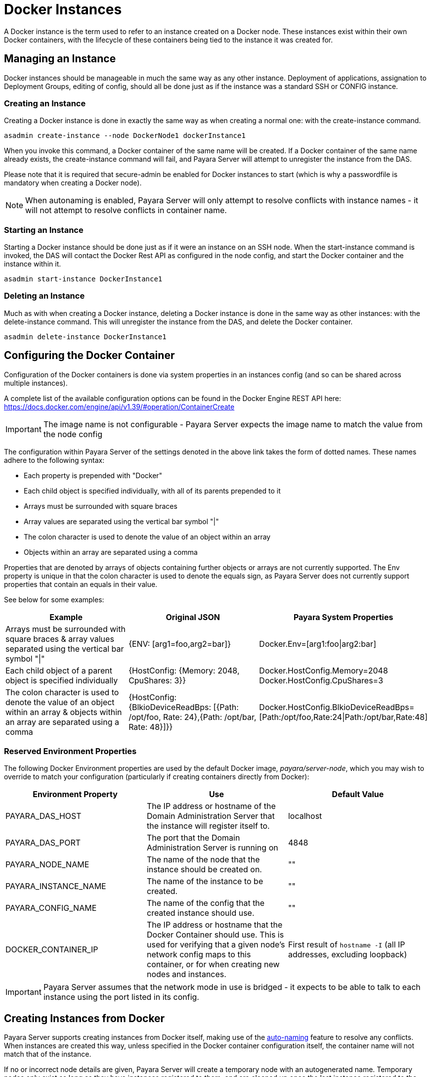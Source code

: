 [[docker-instances]]
= Docker Instances

A Docker instance is the term used to refer to an instance created on a Docker node. These instances exist within their
own Docker containers, with the lifecycle of these containers being tied to the instance it was created for.

[[managing-an-instance]]
== Managing an Instance

Docker instances should be manageable in much the same way as any other instance. Deployment of applications,
assignation to Deployment Groups, editing of config, should all be done just as if the instance was a standard
SSH or CONFIG instance.

[[creating-an-instance]]
=== Creating an Instance

Creating a Docker instance is done in exactly the same way as when creating a normal one: with the create-instance
command.

[source, shell]
----
asadmin create-instance --node DockerNode1 dockerInstance1
----

When you invoke this command, a Docker container of the same name will be created. If a Docker container of the same
name already exists, the create-instance command will fail, and Payara Server will attempt to unregister the instance
from the DAS.

Please note that it is required that secure-admin be enabled for Docker instances to start (which is why a passwordfile
is mandatory when creating a Docker node).

NOTE: When autonaming is enabled, Payara Server will only attempt to resolve conflicts with instance names - it will not
attempt to resolve conflicts in container name.

[[starting-an-instance]]
=== Starting an Instance

Starting a Docker instance should be done just as if it were an instance on an SSH node. When the start-instance
command is invoked, the DAS will contact the Docker Rest API as configured in the node config, and start the
Docker container and the instance within it.

[source, shell]
----
asadmin start-instance DockerInstance1
----

[[deleting-an-instance]]
=== Deleting an Instance

Much as with when creating a Docker instance, deleting a Docker instance is done in the same way as other instances:
with the delete-instance command. This will unregister the instance from the DAS, and delete the Docker container.

[source, shell]
----
asadmin delete-instance DockerInstance1
----

[[configuring-the-docker-container]]
== Configuring the Docker Container

Configuration of the Docker containers is done via system properties in an instances config
(and so can be shared across multiple instances).

A complete list of the available configuration options can be found in the Docker Engine REST API here:
https://docs.docker.com/engine/api/v1.39/#operation/ContainerCreate

IMPORTANT: The image name is not configurable - Payara Server expects the image name to
match the value from the node config

The configuration within Payara Server of the settings denoted in the above link takes the form of dotted names. These
names adhere to the following syntax:

* Each property is prepended with "Docker"
* Each child object is specified individually, with all of its parents prepended to it
* Arrays must be surrounded with square braces
* Array values are separated using the vertical bar symbol "|"
* The colon character is used to denote the value of an object within an array
* Objects within an array are separated using a comma

Properties that are denoted by arrays of objects containing further objects or arrays are not currently supported.
The Env property is unique in that the colon character is used to denote the equals sign, as Payara Server does not
currently support properties that contain an equals in their value.

See below for some examples:

|===
|Example| Original JSON |Payara System Properties

|Arrays must be surrounded with square braces & array values separated using the vertical bar symbol "\|"
|{ENV: [arg1=foo,arg2=bar]}
|Docker.Env=[arg1:foo\|arg2:bar]

|Each child object of a parent object is specified individually
|{HostConfig: {Memory: 2048, CpuShares: 3}}
|Docker.HostConfig.Memory=2048
 Docker.HostConfig.CpuShares=3

|The colon character is used to denote the value of an object within an array & objects within an array are
 separated using a comma
|{HostConfig: {BlkioDeviceReadBps: [{Path: /opt/foo, Rate: 24},{Path: /opt/bar, Rate: 48}]}}
|Docker.HostConfig.BlkioDeviceReadBps=[Path:/opt/foo,Rate:24\|Path:/opt/bar,Rate:48]
|===

[[reserved-environment-properties]]
=== Reserved Environment Properties

The following Docker Environment properties are used by the default Docker image, _payara/server-node_, which you may
wish to override to match your configuration (particularly if creating containers directly from Docker):

|===
|Environment Property| Use| Default Value

| PAYARA_DAS_HOST
| The IP address or hostname of the Domain Administration Server that the instance will register itself to.
| localhost

| PAYARA_DAS_PORT
| The port that the Domain Administration Server is running on
| 4848

| PAYARA_NODE_NAME
| The name of the node that the instance should be created on.
| ""

| PAYARA_INSTANCE_NAME
| The name of the instance to be created.
| ""

| PAYARA_CONFIG_NAME
| The name of the config that the created instance should use.
| ""

| DOCKER_CONTAINER_IP
| The IP address or hostname that the Docker Container should use. This is used for verifying that a given node's
network config maps to this container, or for when creating new nodes and instances.
| First result of `hostname -I` (all IP addresses, excluding loopback)

|===

IMPORTANT: Payara Server assumes that the network mode in use is bridged - it expects to be able to talk to each
instance using the port listed in its config.

[[creating-instances-from-docker]]
== Creating Instances from Docker
Payara Server supports creating instances from Docker itself, making use of the
link:documentation/payara-server/asadmin-commands/auto-naming.adoc[auto-naming] feature to resolve any conflicts. When
instances are created this way, unless specified in the Docker container configuration itself, the container name will
not match that of the instance.

If no or incorrect node details are given, Payara Server will create a temporary node with an autogenerated name.
Temporary nodes only exist as long as they have instances registered to them, and are cleaned up once the last instance
registered to the DAS is stopped or deleted (via asadmin or admin console). Temporary nodes are also cleaned up on
shutdown, with any stopped instances also being deleted in the process.

Temporary nodes are not intended to be edited - they are readonly and only intended for use by the container that
spawned it.

NOTE: It's possible to create instances from Docker without resorting to temporary nodes: if you register a Docker
Node to the host machine and give the containers the node details (as environment variables) they will register
themselves against it and can then be controlled from the DAS as normal.

See below for some examples:

* Creating a container with a set instance name, resolving conflicts:
[source, shell]
----
docker container create --network host --mount type=bind,source="/home/anon/passwordfile.txt",target="/opt/payara/passwords/passwordfile.txt",readonly -e PAYARA_DAS_HOST=payaraDas -e PAYARA_DAS_PORT=4848 -e PAYARA_NODE_NAME=docky1 -e PAYARA_INSTANCE_NAME=insty1 payara/server-node:5.193

>>>     Instance named insty1 created in a container named elastic_ganguly
>>>     Instance named insty1-BamboozledBarrcuda created in a container named wonderful_yonath
----

* Creating containers without specifying an instance name:
[source, shell]
----
docker container create --network host --mount type=bind,source="/home/anon/passwordfile.txt",target="/opt/payara/passwords/passwordfile.txt",readonly -e PAYARA_DAS_HOST=payaraDas -e PAYARA_DAS_PORT=4848 -e PAYARA_NODE_NAME=docky1 payara/server-node:5.193

>>>     Instance named Magnanimous-Monkfish  created in a container named sleepy_elgamel
----

* Creating a container without specifying an instance name, using the Docker REST API:
[source, shell]
----
curl -X POST -H 'Accept: application/json' -H 'Content-Type: application/json' -i 'http://docky1:2376/containers/create' --data '{
  "Image": "payara/server-node:5.193",
  "HostConfig": {
    "Mounts": [
      {
        "Type": "bind",
        "Source": "/home/anon/passwordfile.txt",
        "Target": "/opt/payara/passwords/passwordfile.txt",
        "ReadOnly": true
      }
    ],
    "NetworkMode": "host"
  },
  "Env": [
    "PAYARA_DAS_HOST=payaraDas",
    "PAYARA_DAS_PORT=4848",
    "PAYARA_NODE_NAME=docky1"
  ]
}
----

* Creating a container without specifying an instance or node, using the Docker REST API:

----
curl -X POST -H 'Accept: application/json' -H 'Content-Type: application/json' -i 'http://docky1:2376/containers/create' --data '{
  "Image": "payara/server-node:latest",
  "HostConfig": {
    "Mounts": [
      {
        "Type": "bind",
        "Source": "/home/andrew/DockerTest/passwordfile.txt",
         "Target": "/opt/payara/passwords/passwordfile.txt",
          "ReadOnly": true
      }
    ],
    "NetworkMode": "host"
  },
  "Env": [
    "PAYARA_DAS_HOST=192.168.253.1"
  ]
}'
----

